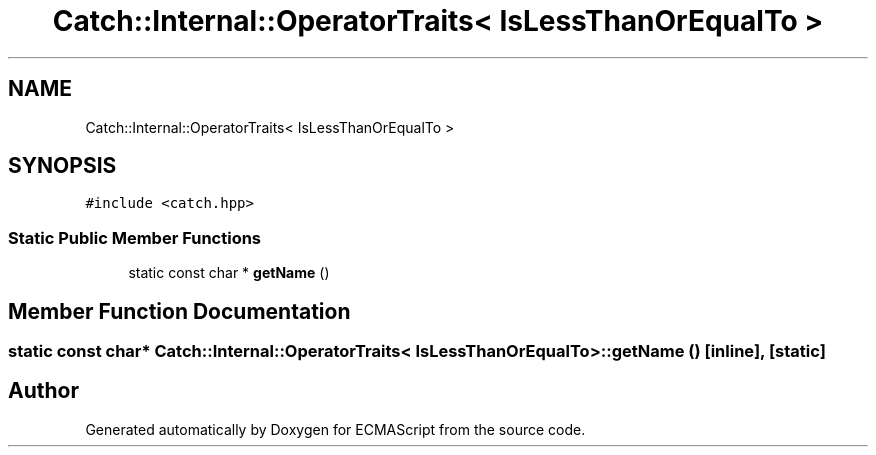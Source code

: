 .TH "Catch::Internal::OperatorTraits< IsLessThanOrEqualTo >" 3 "Wed Jun 14 2017" "ECMAScript" \" -*- nroff -*-
.ad l
.nh
.SH NAME
Catch::Internal::OperatorTraits< IsLessThanOrEqualTo >
.SH SYNOPSIS
.br
.PP
.PP
\fC#include <catch\&.hpp>\fP
.SS "Static Public Member Functions"

.in +1c
.ti -1c
.RI "static const char * \fBgetName\fP ()"
.br
.in -1c
.SH "Member Function Documentation"
.PP 
.SS "static const char* \fBCatch::Internal::OperatorTraits\fP< \fBIsLessThanOrEqualTo\fP >::getName ()\fC [inline]\fP, \fC [static]\fP"


.SH "Author"
.PP 
Generated automatically by Doxygen for ECMAScript from the source code\&.
